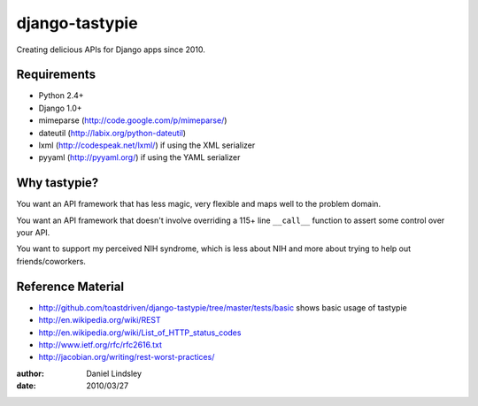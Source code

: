 ===============
django-tastypie
===============

Creating delicious APIs for Django apps since 2010.


Requirements
============

* Python 2.4+
* Django 1.0+
* mimeparse (http://code.google.com/p/mimeparse/)
* dateutil (http://labix.org/python-dateutil)
* lxml (http://codespeak.net/lxml/) if using the XML serializer
* pyyaml (http://pyyaml.org/) if using the YAML serializer


Why tastypie?
=============

You want an API framework that has less magic, very flexible and maps well to
the problem domain.

You want an API framework that doesn't involve overriding a 115+ line
``__call__`` function to assert some control over your API.

You want to support my perceived NIH syndrome, which is less about NIH and more
about trying to help out friends/coworkers.


Reference Material
==================

* http://github.com/toastdriven/django-tastypie/tree/master/tests/basic shows
  basic usage of tastypie
* http://en.wikipedia.org/wiki/REST
* http://en.wikipedia.org/wiki/List_of_HTTP_status_codes
* http://www.ietf.org/rfc/rfc2616.txt
* http://jacobian.org/writing/rest-worst-practices/

:author: Daniel Lindsley
:date: 2010/03/27
